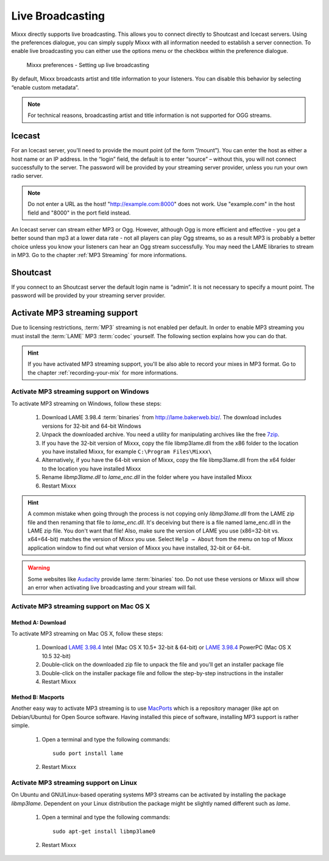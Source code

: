 .. _live-broadcasting:

Live Broadcasting
*****************

.. versionadded:: 1.9

Mixxx directly supports live broadcasting. This allows you to connect directly
to Shoutcast and Icecast servers. Using the preferences dialogue, you can simply
supply Mixxx with all information needed to establish a server connection. To
enable live broadcasting you can either use the options menu or the checkbox
within the preference dialogue.

.. figure:: ../_static/Mixxx-110-Preferences-Livebroadcasting.png
   :align: center
   :width: 100%
   :figwidth: 90%
   :alt: Mixxx preferences - Setting up live broadcasting
   :figclass: pretty-figures

   Mixxx preferences - Setting up live broadcasting

By default, Mixxx broadcasts artist and title information to your listeners. You
can disable this behavior by selecting “enable custom metadata”.

.. note:: For technical reasons, broadcasting artist and title information is
          not supported for OGG streams.

Icecast
=======

For an Icecast server, you'll need to provide the mount point (of the form
”/mount”).  You can enter the host as either a host name or an IP address. In
the “login” field, the default is to enter “source” – without this, you will not
connect successfully to the server. The password will be provided by your
streaming server provider, unless you run your own radio server.

.. note:: Do not enter a URL as the host! "http://example.com:8000" does not
          work. Use "example.com" in the host field and "8000" in the port field
          instead.

An Icecast server can stream either MP3 or Ogg. However, although Ogg is more
efficient and effective - you get a better sound than mp3 at a lower data rate -
not all players can play Ogg streams, so as a result MP3 is probably a better
choice unless you know your listeners can hear an Ogg stream successfully. You
may need the LAME libraries to stream in MP3. Go to the chapter
:ref:`MP3 Streaming` for more informations.

Shoutcast
=========

If you connect to an Shoutcast server the default login name is “admin”. It is
not necessary to specify a mount point. The password will be provided by your
streaming server provider.

.. _MP3 Streaming:

Activate MP3 streaming support
==============================

Due to licensing restrictions, :term:`MP3` streaming is not enabled per default.
In order to enable MP3 streaming you must install the :term:`LAME` MP3
:term:`codec` yourself. The following section explains how you can do that.

.. hint:: If you have activated MP3 streaming support, you'll be also able to
          record your mixes in MP3 format. Go to the chapter
          :ref:`recording-your-mix` for more informations.

Activate MP3 streaming support on Windows
-----------------------------------------

To activate MP3 streaming on Windows, follow these steps:

  1. Download LAME 3.98.4 :term:`binaries` from http://lame.bakerweb.biz/.
     The download includes versions for 32-bit and 64-bit Windows
  #. Unpack the downloaded archive. You need a utility for manipulating archives
     like the free `7zip <http://www.7-zip.org/>`_.
  #. If you have the 32-bit version of Mixxx, copy the file libmp3lame.dll from
     the x86 folder to the location you have installed Mixxx, for example
     ``C:\Program Files\Mixxx\``
  #. Alternatively, if you have the 64-bit version of Mixxx, copy
     the file libmp3lame.dll from the x64 folder to the location you have
     installed Mixxx
  #. Rename *libmp3lame.dll* to *lame_enc.dll* in the folder where you have
     installed Mixxx
  #. Restart Mixxx

.. hint:: A common mistake when going through the process is not copying only
          *libmp3lame.dll* from the LAME zip file and then renaming that file to
          *lame_enc.dll*. It's deceiving but there is a file named lame_enc.dll
          in the LAME zip file. You don't want that file! Also, make sure the
          version of LAME you use (x86=32-bit vs. x64=64-bit) matches the
          version of Mixxx you use.
          Select ``Help → About`` from the menu on top of Mixxx application
          window to find out what version of Mixxx you have installed, 32-bit or
          64-bit.

.. warning:: Some websites like `Audacity <http://audacity.sourceforge.net/>`_
             provide lame :term:`binaries` too. Do not use these versions or
             Mixxx will show an error when activating live broadcasting and your
             stream will fail.

Activate MP3 streaming support on Mac OS X
------------------------------------------

Method A: Download
^^^^^^^^^^^^^^^^^^
To activate MP3 streaming on Mac OS X, follow these steps:

  1. Download `LAME 3.98.4 <http://mir.cr/IOTD7VBU>`_ Intel
     (Mac OS X 10.5+ 32-bit & 64-bit) or `LAME 3.98.4 <http://mir.cr/YIBEU5R4>`_
     PowerPC (Mac OS X 10.5 32-bit)
  #. Double-click on the downloaded zip file to unpack the file and you'll get
     an installer package file
  #. Double-click on the installer package file and follow the step-by-step
     instructions in the installer
  #. Restart Mixxx

Method B: Macports
^^^^^^^^^^^^^^^^^^
Another easy way to activate MP3 streaming is to use `MacPorts
<http://www.macports.org/>`_ which is a repository manager (like apt on
Debian/Ubuntu) for Open Source software. Having installed this piece of
software, installing MP3 support is rather simple.

  1. Open a terminal and type the following commands::

      sudo port install lame

  #. Restart Mixxx

Activate MP3 streaming support on Linux
---------------------------------------

On Ubuntu and GNU/Linux-based operating systems MP3 streams can be activated by
installing the package *libmp3lame*. Dependent on your Linux distribution the
package might be slightly named different such as *lame*.

  1. Open a terminal and type the following commands::

       sudo apt-get install libmp3lame0

  #. Restart Mixxx